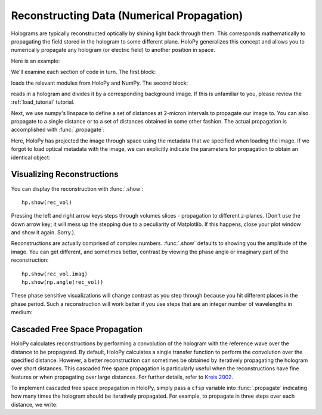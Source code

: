 .. _recon_tutorial:

Reconstructing Data (Numerical Propagation)
===========================================

Holograms are typically reconstructed optically by shining light back
through them.  This corresponds mathematically to propagating the
field stored in the hologram to some different plane.  HoloPy
generalizes this concept and allows you to numerically propagate any
hologram (or electric field) to another position in space.

Here is an example:

.. plot:: pyplots/basic_recon.py
   :include-source:

We'll examine each section of code in turn. The first block:

..  testcode::

    import numpy as np
    import holopy as hp
    from holopy.core.io import get_example_data_path, load_average
    from holopy.core.process import bg_correct

loads the relevant modules from HoloPy and NumPy. The second block:

..  testcode::
    
    imagepath = get_example_data_path('image01.jpg')
    raw_holo = hp.load_image(imagepath, spacing = 0.0851, medium_index = 1.33, illum_wavelen = 0.66)
    bgpath = get_example_data_path(['bg01.jpg','bg02.jpg','bg03.jpg'])
    bg = load_average(bgpath, refimg = raw_holo)
    holo = bg_correct(raw_holo, bg)

reads in a hologram and divides it by a corresponding background image.
If this is unfamiliar to you, please review the :ref:`load_tutorial` tutorial.

Next, we use numpy's linspace to define a set of distances at 2-micron intervals to 
propagate our image to. You can also propagate to a single distance
or to a set of distances obtained in some other fashion. 
The actual propagation is accomplished with :func:`.propagate`:

..  testcode::

    zstack = np.linspace(1, 15, 8)
    rec_vol = hp.propagate(holo, zstack)

..  testcode::
    :hide:
    
    print(rec_vol.values[0,0,0])

..  testoutput::
    :hide:

    (0.911671338697-0.0816366824816j)


Here, HoloPy has projected the image through space using the metadata that we 
specified when loading the image. If we forgot to load optical metadata with the image,
we can explicitly indicate the parameters for propagation to obtain an identical object:

..  testcode::

    rec_vol = hp.propagate(holo, zstack, illum_wavelen = 0.660, medium_index = 1.33)


Visualizing Reconstructions
~~~~~~~~~~~~~~~~~~~~~~~~~~~

You can display the reconstruction with :func:`.show`::
  
  hp.show(rec_vol)

Pressing the left and right arrow keys steps through volumes slices - 
propagation to different z-planes. 
(Don't use the down arrow key; it will mess up the stepping due to a
peculiarity of Matplotlib. If this happens, close your plot window and
show it again. Sorry.). 

Reconstructions are actually comprised of complex numbers. :func:`.show`
defaults to showing you the amplitude of the image. You can get
different, and sometimes better, contrast by viewing the phase angle or
imaginary part of the reconstruction::

  hp.show(rec_vol.imag)
  hp.show(np.angle(rec_vol))

These phase sensitive visualizations will change contrast as you step
through because you hit different places in the phase period. Such a
reconstruction will work better if you use steps that are an integer
number of wavelengths in medium:

..  testcode::
    
  med_wavelen = holo.illum_wavelen / holo.medium_index
  rec_vol = hp.propagate(holo, zstack*med_wavelen)
  hp.show(rec_vol.imag)

..  testcode::
    :hide:

    print(rec_vol[0,0,0].imag.values)

..  testoutput::
    :hide:
    
    0.005048845807476341


Cascaded Free Space Propagation
~~~~~~~~~~~~~~~~~~~~~~~~~~~~~~~

HoloPy calculates reconstructions by performing a convolution of the hologram with
the reference wave over the distance to be propagated.
By default, HoloPy calculates a single transfer function to perform the convolution
over the specified distance. However, a better reconstruction can sometimes be
obtained by iteratively propagating the hologram over short distances. This 
cascaded free space propagation is particularly useful when the reconstructions have
fine features or when propagating over large distances. For further details, refer to 
`Kreis 2002 <http://opensample.info/frequency-analysis-of-digital-holography-with-reconstruction-by-convolution>`_.

To implement cascaded free space propagation in HoloPy, simply pass a ``cfsp`` variable
into :func:`.propagate` indicating how many times the hologram should be iteratively
propagated. For example, to propagate in three steps over each distance, we write:

..  testcode::
    
    rec_vol = hp.propagate(holo, zstack, cfsp = 3)

..  testcode::
    :hide:

    print(rec_vol.values[0,0,0])

..  testoutput::
    :hide:

    (0.911671338697-0.0816366824816j)
